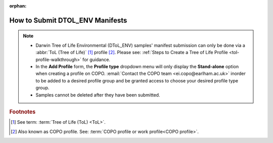 :orphan:

.. _dtol-env-manifest-submissions:

==================================
How to Submit DTOL_ENV Manifests
==================================

.. note::

  * Darwin Tree of Life Environmental (DToL_ENV) samples' manifest submission can only be done via a
    :abbr:`ToL (Tree of Life)` [#f1]_ profile [#f2]_. Please see:
    :ref:`Steps to Create a Tree of Life Profile <tol-profile-walkthrough>` for guidance.

  * In the **Add Profile** form, the **Profile type** dropdown menu will only display the **Stand-alone** option when
    creating a profile on COPO. :email:`Contact the COPO team <ei.copo@earlham.ac.uk>` inorder to be added to a desired
    profile group and be granted access to choose your desired profile type group.

  * Samples cannot be deleted after they have been submitted.

.. seealso::

  * :ref:`How to Update Samples <samples-update>`
  * :ref:`downloading-submitted-sample-manifest`

.. raw:: html

   <hr>

.. rubric:: Footnotes

.. [#f1] See term: :term:`Tree of Life (ToL) <ToL>`.
.. [#f2] Also known as COPO profile. See: :term:`COPO profile  or work profile<COPO profile>`.

.. raw:: html

   <br><br>